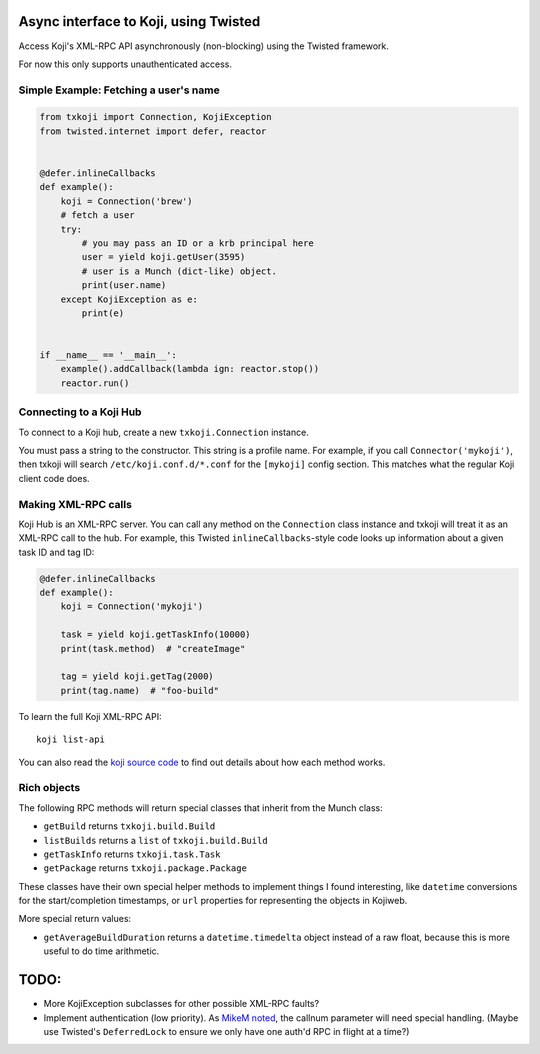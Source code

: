 Async interface to Koji, using Twisted
======================================

.. image:: https://badge.fury.io/py/txkoji.svg
             :target: https://badge.fury.io/py/txkoji

Access Koji's XML-RPC API asynchronously (non-blocking) using the Twisted
framework.

For now this only supports unauthenticated access.

Simple Example: Fetching a user's name
--------------------------------------

.. code-block:: python

    from txkoji import Connection, KojiException
    from twisted.internet import defer, reactor


    @defer.inlineCallbacks
    def example():
        koji = Connection('brew')
        # fetch a user
        try:
            # you may pass an ID or a krb principal here
            user = yield koji.getUser(3595)
            # user is a Munch (dict-like) object.
            print(user.name)
        except KojiException as e:
            print(e)


    if __name__ == '__main__':
        example().addCallback(lambda ign: reactor.stop())
        reactor.run()

Connecting to a Koji Hub
------------------------

To connect to a Koji hub, create a new ``txkoji.Connection`` instance.

You must pass a string to the constructor. This string is a profile name. For
example, if you call ``Connector('mykoji')``, then txkoji will search
``/etc/koji.conf.d/*.conf`` for the ``[mykoji]`` config section. This matches
what the regular Koji client code does.

Making XML-RPC calls
--------------------

Koji Hub is an XML-RPC server. You can call any method on the ``Connection``
class instance and txkoji will treat it as an XML-RPC call to the hub. For
example, this Twisted ``inlineCallbacks``-style code looks up information about
a given task ID and tag ID:

.. code-block:: python

    @defer.inlineCallbacks
    def example():
        koji = Connection('mykoji')

        task = yield koji.getTaskInfo(10000)
        print(task.method)  # "createImage"

        tag = yield koji.getTag(2000)
        print(tag.name)  # "foo-build"


To learn the full Koji XML-RPC API::

  koji list-api

You can also read the `koji source code <https://pagure.io/koji/>`_ to find
out details about how each method works.


Rich objects
------------

The following RPC methods will return special classes that inherit from the
Munch class:

* ``getBuild`` returns ``txkoji.build.Build``
* ``listBuilds`` returns a ``list`` of ``txkoji.build.Build``
* ``getTaskInfo`` returns ``txkoji.task.Task``
* ``getPackage`` returns ``txkoji.package.Package``

These classes have their own special helper methods to implement things I found
interesting, like ``datetime`` conversions for the start/completion timestamps,
or ``url`` properties for representing the objects in Kojiweb.

More special return values:

* ``getAverageBuildDuration`` returns a ``datetime.timedelta`` object instead
  of a raw float, because this is more useful to do time arithmetic.


TODO:
=====
* More KojiException subclasses for other possible XML-RPC faults?
* Implement authentication (low priority). As `MikeM noted
  <https://lists.fedorahosted.org/archives/list/koji-devel@lists.fedorahosted.org/message/ICFTEETD5MZMDY4S5FWFTO5LPKIAQIVW/>`_,
  the callnum parameter will need special handling. (Maybe use Twisted's
  ``DeferredLock`` to ensure we only have one auth'd RPC in flight at a time?)
